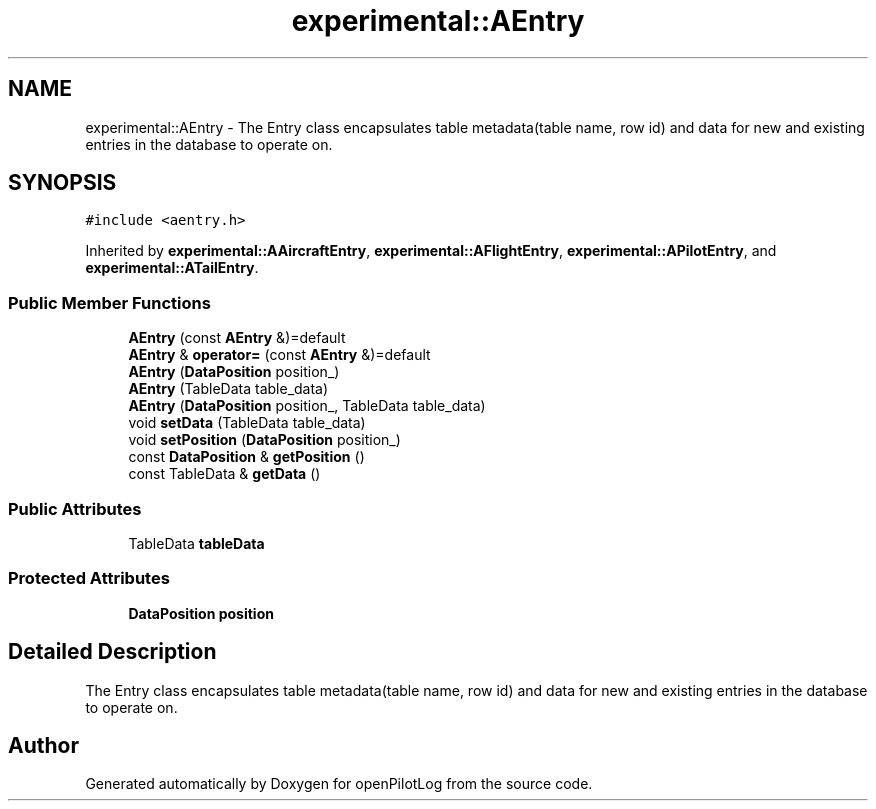 .TH "experimental::AEntry" 3 "Sat Dec 26 2020" "openPilotLog" \" -*- nroff -*-
.ad l
.nh
.SH NAME
experimental::AEntry \- The Entry class encapsulates table metadata(table name, row id) and data for new and existing entries in the database to operate on\&.  

.SH SYNOPSIS
.br
.PP
.PP
\fC#include <aentry\&.h>\fP
.PP
Inherited by \fBexperimental::AAircraftEntry\fP, \fBexperimental::AFlightEntry\fP, \fBexperimental::APilotEntry\fP, and \fBexperimental::ATailEntry\fP\&.
.SS "Public Member Functions"

.in +1c
.ti -1c
.RI "\fBAEntry\fP (const \fBAEntry\fP &)=default"
.br
.ti -1c
.RI "\fBAEntry\fP & \fBoperator=\fP (const \fBAEntry\fP &)=default"
.br
.ti -1c
.RI "\fBAEntry\fP (\fBDataPosition\fP position_)"
.br
.ti -1c
.RI "\fBAEntry\fP (TableData table_data)"
.br
.ti -1c
.RI "\fBAEntry\fP (\fBDataPosition\fP position_, TableData table_data)"
.br
.ti -1c
.RI "void \fBsetData\fP (TableData table_data)"
.br
.ti -1c
.RI "void \fBsetPosition\fP (\fBDataPosition\fP position_)"
.br
.ti -1c
.RI "const \fBDataPosition\fP & \fBgetPosition\fP ()"
.br
.ti -1c
.RI "const TableData & \fBgetData\fP ()"
.br
.in -1c
.SS "Public Attributes"

.in +1c
.ti -1c
.RI "TableData \fBtableData\fP"
.br
.in -1c
.SS "Protected Attributes"

.in +1c
.ti -1c
.RI "\fBDataPosition\fP \fBposition\fP"
.br
.in -1c
.SH "Detailed Description"
.PP 
The Entry class encapsulates table metadata(table name, row id) and data for new and existing entries in the database to operate on\&. 

.SH "Author"
.PP 
Generated automatically by Doxygen for openPilotLog from the source code\&.
